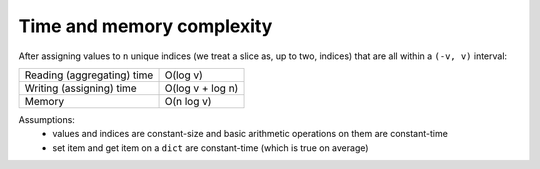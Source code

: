 Time and memory complexity
==========================

After assigning values to ``n`` unique indices (we treat a slice as, up to two, indices)
that are all within a ``(-v, v)`` interval:


+---------------------------+-----------------+
|Reading (aggregating) time |O(log v)         |
+---------------------------+-----------------+
|Writing (assigning) time   |O(log v + log n) |
+---------------------------+-----------------+
|Memory                     |O(n log v)       |
+---------------------------+-----------------+

Assumptions:
 - values and indices are constant-size and basic arithmetic operations on them are constant-time
 - set item and get item on a ``dict`` are constant-time (which is true on average)
